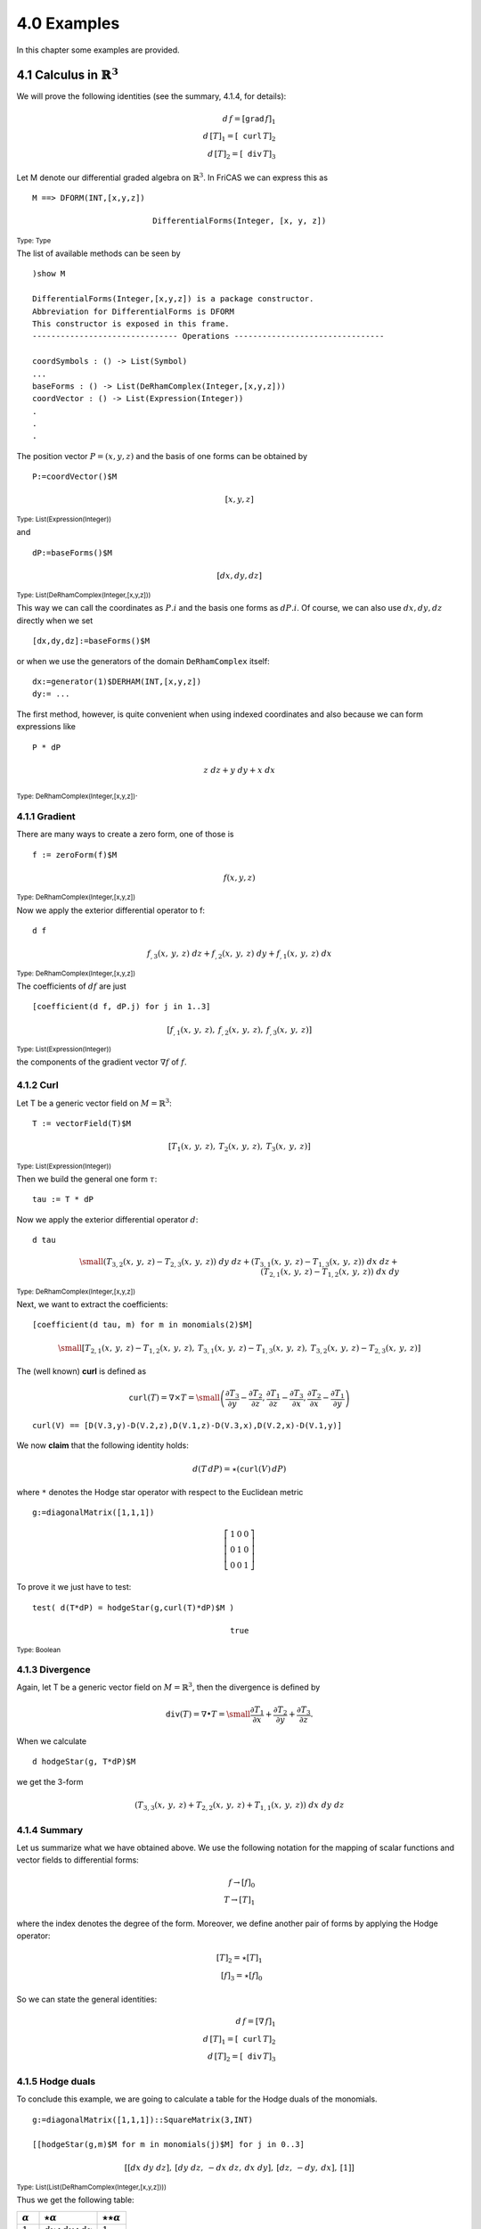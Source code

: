 4.0 Examples
------------

In this chapter some examples are provided.

4.1 Calculus in :math:`\mathbb{R}^3`
~~~~~~~~~~~~~~~~~~~~~~~~~~~~~~~~~~~~

We will prove the following identities (see the summary, 4.1.4, for details):

.. math::

    d\,f = [\mathtt{grad}\,f]_1 \\
    d\,[T]_1 = [\mathtt{curl}\,T]_2 \\
    d\,[T]_2 = [\mathtt{div}\,T]_3

Let M denote our differential graded algebra on :math:`\mathbb{R}^3`. In
FriCAS we can express this as

::
    
     M ==> DFORM(INT,[x,y,z])
     
.. math::

   \mathtt{DifferentialForms(Integer,[x,y,z])}
   
:sub:`Type: Type`

The list of available methods can be seen by

::
    
    )show M
    
    DifferentialForms(Integer,[x,y,z]) is a package constructor.
    Abbreviation for DifferentialForms is DFORM
    This constructor is exposed in this frame.
    ------------------------------- Operations --------------------------------

    coordSymbols : () -> List(Symbol)
    ...
    baseForms : () -> List(DeRhamComplex(Integer,[x,y,z]))
    coordVector : () -> List(Expression(Integer))
    .
    .
    .
    
The position vector :math:`P=(x,y,z)` and the basis of one forms can be
obtained by

::
    
    P:=coordVector()$M
    
.. math::

    [x,y,z]
    
:sub:`Type: List(Expression(Integer))`

and

::
    
     dP:=baseForms()$M
     
.. math::

   [dx,dy,dz]
   
:sub:`Type: List(DeRhamComplex(Integer,[x,y,z]))`

This way we can call the coordinates as :math:`P.i` and the basis one forms
as :math:`dP.i`. Of course, we can also use :math:`dx,dy,dz` directly when
we set 

::
    
    [dx,dy,dz]:=baseForms()$M
    
or when we use the generators of the domain ``DeRhamComplex`` itself:

::
    
     dx:=generator(1)$DERHAM(INT,[x,y,z])
     dy:= ...
     

The first method, however, is quite convenient when using indexed coordinates
and also because we can form expressions like

::
    
    P * dP
    
.. math::

     z\ dz + y\ dy + x\ dx
     
:sub:`Type: DeRhamComplex(Integer,[x,y,z])`.

4.1.1 Gradient
..............
There are many ways to create a zero form, one of those is

::
    
    f := zeroForm(f)$M
    
.. math::

   f(x,y,z)
   
:sub:`Type: DeRhamComplex(Integer,[x,y,z])`

Now we apply the exterior differential operator to f:

::
    
    d f
    
.. math::

   {{{f _ {{,3}}}
   \left(
   {x, \: y, \: z}
   \right)}
   \  dz}+{{{f _ {{,2}}}
   \left(
   {x, \: y, \: z}
   \right)}
   \  dy}+{{{f _ {{,1}}}
   \left(
   {x, \: y, \: z}
   \right)}
   \  dx}

:sub:`Type: DeRhamComplex(Integer,[x,y,z])`

The coefficients of :math:`df` are just

::
    
    [coefficient(d f, dP.j) for j in 1..3]


.. math::

  \left[
  {{f _ {{,1}}}
  \left(
  {x, \: y, \: z}
  \right)},
  \: {{f _ {{,2}}}
  \left(
  {x, \: y, \: z}
  \right)},
  \: {{f _ {{,3}}}
  \left(
  {x, \: y, \: z}
  \right)}
 \right]
 
:sub:`Type: List(Expression(Integer))` 
 
the components of the gradient vector :math:`\nabla f` of :math:`f`.

4.1.2 Curl
..........

Let T be a generic vector field on :math:`M=\mathbb{R}^3`:

::
    
    T := vectorField(T)$M
    
.. math::

    \left[
    {{T _ {1}}
    \left(
    {x, \: y, \: z}
    \right)},
    \: {{T _ {2}}
    \left(
    {x, \: y, \: z}
    \right)},
    \: {{T _ {3}}
    \left(
    {x, \: y, \: z}
    \right)}
    \right]
    
:sub:`Type: List(Expression(Integer))`

Then we build the general one form :math:`\tau`:

::
    
    tau := T * dP
    
.. math;;

   {{{T _ {3}}
   \left(
    {x, \: y, \: z}
   \right)}
   \  dz}+{{{T _ {2}}
   \left(
   {x, \: y, \: z}
   \right)}
   \  dy}+{{{T _ {1}}
   \left(
   {x, \: y, \: z}
   \right)}
   \  dx}

Now we apply the exterior differential operator :math:`d`:

::
    
    d tau
    
.. math::

    \small{
    {{\left( {{{T _ {3}} _ {{,2}}}
    \left(
    {x, \: y, \: z}
    \right)}
    -{{{T _ {2}} _ {{,3}}}
    \left(
    {x, \: y, \: z}
    \right)}
    \right)}
    \  dy \  dz}+{{\left( {{{T _ {3}} _ {{,1}}}
    \left(
    {x, \: y, \: z}
    \right)}
    -{{{T _ {1}} _ {{,3}}}
    \left(
    {x, \: y, \: z}
    \right)}
    \right)}
    \  dx \  dz}+  \\ {{\left( {{{T _ {2}} _ {{,1}}}
    \left(
    {x, \: y, \: z}
    \right)}
    -{{{T _ {1}} _ {{,2}}}
    \left(
    {x, \: y, \: z}
    \right)}
    \right)}
    \  dx \  dy}
    }

    
:sub:`Type: DeRhamComplex(Integer,[x,y,z])`

Next, we want to extract the coefficients:

::
    
    [coefficient(d tau, m) for m in monomials(2)$M]


.. math::

    \small{
    \left[
    {{{{T _ {2}} _ {{,1}}}
    \left(
    {x, \: y, \: z}
    \right)}
    -{{{T _ {1}} _ {{,2}}}
    \left(
    {x, \: y, \: z}
    \right)}},
    \: {{{{T _ {3}} _ {{,1}}}
    \left(
    {x, \: y, \: z}
    \right)}
    -{{{T _ {1}} _ {{,3}}}
    \left(
    {x, \: y, \: z}
    \right)}},
    \: {{{{T _ {3}} _ {{,2}}}
    \left(
    {x, \: y, \: z}
    \right)}
    -{{{T _ {2}} _ {{,3}}}
    \left(
    {x, \: y, \: z}
    \right)}}
    \right]}

The (well known) **curl** is defined as

.. math::

    \mathtt{curl}(T) =\nabla\times T= \small{
    \left(
    \frac{\partial T_3}{\partial y} - \frac{\partial T_2}{\partial z},
    \frac{\partial T_1}{\partial z} - \frac{\partial T_3}{\partial x},
    \frac{\partial T_2}{\partial x} - \frac{\partial T_1}{\partial y}
    \right)}
    
::
    
    curl(V) == [D(V.3,y)-D(V.2,z),D(V.1,z)-D(V.3,x),D(V.2,x)-D(V.1,y)]
 
    
We now **claim** that the following identity holds:

.. math::

  d (T\, dP) =  \star(\mathtt{curl}(V)\, dP)
  
where ``*`` denotes the Hodge star operator with respect to the Euclidean
metric

::
    
    g:=diagonalMatrix([1,1,1])
    
.. math::

   \left[
   \begin{array}{ccc}
   1 & 0 & 0 \\
   0 & 1 & 0 \\
   0 & 0 & 1
   \end{array}
   \right]

To prove it we just have to test:

::
    
     test( d(T*dP) = hodgeStar(g,curl(T)*dP)$M )
     
.. math::

    \mathtt{true}
    
:sub:`Type: Boolean`

4.1.3 Divergence
................

Again, let T be a generic vector field on :math:`M=\mathbb{R}^3`, then the
divergence is defined by

.. math::

   \mathtt{div}(T) = \nabla \bullet T =
   \small{
   \frac{\partial T_1}{\partial x} +
   \frac{\partial T_2}{\partial y} +
   \frac{\partial T_3}{\partial z}}.
   
When we calculate

::
    
    d hodgeStar(g, T*dP)$M
    
we get the 3-form

.. math::

    {\left( {{{T _ {3}} _ {{,3}}}
    \left(
    {x, \: y, \: z}
    \right)}+{{{T
    _ {2}} _ {{,2}}}
    \left(
    {x, \: y, \: z}
    \right)}+{{{T
    _ {1}} _ {{,1}}}
    \left(
    {x, \: y, \: z}
    \right)}
    \right)}
    \  dx \  dy \  dz

    
4.1.4 Summary
.............

Let us summarize what we have obtained above. We use the following notation
for the mapping of scalar functions and vector fields to differential forms:

.. math::

    f \rightarrow [f]_0 \\
    T \rightarrow [T]_1 
    
where the index denotes the degree of the form. Moreover, we define another
pair of forms by applying the Hodge operator:

.. math::
   
    [T]_2 = \star [T]_1 \\
    [f]_3 = \star [f]_0
    
So we can state the general identities:

.. math::

    d\,f = [\nabla\,f]_1 \\
    d\,[T]_1 = [\mathtt{curl}\,T]_2 \\
    d\,[T]_2 = [\mathtt{div}\,T]_3

     
4.1.5 Hodge duals
.................

To conclude this example, we are going to calculate a table for the Hodge
duals of the monomials.

::
    
     g:=diagonalMatrix([1,1,1])::SquareMatrix(3,INT)
     
     [[hodgeStar(g,m)$M for m in monomials(j)$M] for j in 0..3]
     
.. math::

   \left[
   {\left[ {dx \  dy \  dz}
   \right]},
   \: {\left[ {dy \  dz}, \: -{dx \  dz}, \: {dx \  dy}
   \right]},
   \: {\left[ dz, \: -dy, \: dx
   \right]},
   \: {\left[ 1
   \right]}
   \right]

   
:sub:`Type: List(List(DeRhamComplex(Integer,[x,y,z])))`

Thus we get the following table:
   
==============      =============================      ========================
:math:`\alpha`      :math:`\star\alpha`                :math:`\star\star\alpha`
==============      =============================      ========================
:math:`1`           :math:`dx\wedge dy \wedge dz`      :math:`1`
:math:`dx`          :math:`dy \wedge dz`               :math:`dx`
:math:`dy`          :math:`-dx \wedge dz`              :math:`dy`
:math:`dz`          :math:`dx \wedge dy`               :math:`dz`
==============      =============================      ========================

By the way, this method can be applied in any dimension for any metric.


4.2 Faraday 2-form
~~~~~~~~~~~~~~~~~~

The free electromagnetic field can be described by a 2-form **F** in 
Minkowski space. This form - also known as Faraday 2-form - is given by

.. math::

   \small{
   F=B_1\ dy\wedge dz + B_2\ dz\wedge dx + B_3\ dx\wedge dy +
     E_1\ dx\wedge dt + E_2\ dy\wedge dt + E_3\ dz\wedge dt 
   }
   
where we here use the **cgs** system and **E**, **B** denote the classical
fields (see the example in the documentation of ``DeRhamComplex``).

To represent **F** in FriCAS we have to choose space-time variables 
:math:`x,y,z,t`, in the correct order, and :math:`g` will be the 
Minkowski metric:

::
    
    v := [x,y,z,t]
    
    g := diagonalMatrix([-1,-1,-1,1])::SquareMatrix(4,INT)
    
    M := DFORM(INT,v) 
    
    R ==> EXPR(INT)
   
Instead of :math:`x,y,z,t` we also could have chosen :math:`x_0,x_1,x_2,x_3`
for instance. Now we need the coordinates and basis one forms:

**Important**
  The order of the variables must coincide with that in the metric g.
  That means for example, for :math:`t,x,y,z` the positive ``1`` comes
  first.

::
    
    X := coordVector()$M
    
    dX := baseForms()$M
    
We also need the field **E** and **B**, but this time we will not choose the 
``vectorField`` function because we only need three components:

::
    
    E := [operator E[i] for i in 1..3]
    B := [operator B[i] for i in 1..3]
    
Eventually we can build **F**:

::
    
    F := (B.1 X)*dX.2*dX.3 + (B.2 X)*dX.3*dX.1 + (B.3 X)*dX.1*dX.2 +_
         (E.1 X)*dX.1*dX.4 + (E.2 X)*dX.2*dX.4 + (E.3 X)*dX.3*dX.4
  
.. math::

    \small{
    {{{E _ {3}}
    \left(
    {x, \: y, \: z, \: t}
    \right)}
    \  dz \  dt}+{{{E _ {2}}
    \left(
    {x, \: y, \: z, \: t}
    \right)}
    \  dy \  dt}+{{{B _ {1}}
    \left(
    {x, \: y, \: z, \: t}
    \right)} 
    \  dy \  dz} + \\
    {{{E _ {1}}
    \left(
    {x, \: y, \: z, \: t}
    \right)}
    \  dx \  dt} -{{{B _ {2}}
    \left(
    {x, \: y, \: z, \: t}
    \right)}
    \  dx \  dz}+{{{B _ {3}}
    \left(
    {x, \: y, \: z, \: t}
    \right)}
    \  dx \  dy}
    }
    
:sub:`Type: DeRhamComplex(Integer,[x,y,z,t])`

We apply the exterior differential operator **d** to **F**:

::
    
    d F
    
.. math::

  \small{
    {{\left( {{{E _ {3}} _ {{,2}}}
    \left(
    {x, \: y, \: z, \: t}
    \right)}
    -{{{E _ {2}} _ {{,3}}}
    \left(
    {x, \: y, \: z, \: t}
    \right)}+{{{B
    _ {1}} _ {{,4}}}
    \left(
    {x, \: y, \: z, \: t}
    \right)}
    \right)}
    \  dy \  dz \  dt}\, + \\ 
    {{\left( {{{E _ {3}} _ {{,1}}}
    \left(
    {x, \: y, \: z, \: t}
    \right)}
    -{{{E _ {1}} _ {{,3}}}
    \left(
    {x, \: y, \: z, \: t}
    \right)}
    -{{{B _ {2}} _ {{,4}}}
    \left(
    {x, \: y, \: z, \: t}
    \right)}
    \right)}
    \  dx \  dz \  dt}\, + \\
    {{\left( {{{E _ {2}} _ {{,1}}}
    \left(
    {x, \: y, \: z, \: t}
    \right)}
    -{{{E _ {1}} _ {{,2}}}
    \left(
    {x, \: y, \: z, \: t}
    \right)}+{{{B
    _ {3}} _ {{,4}}}
    \left(
    {x, \: y, \: z, \: t}
    \right)}
    \right)}
    \  dx \  dy \  dt}\, + \\ 
    {{\left( {{{B _ {3}} _ {{,3}}}
    \left(
    {x, \: y, \: z, \: t}
    \right)}+{{{B
    _ {2}} _ {{,2}}}
    \left(
    {x, \: y, \: z, \: t}
    \right)}+{{{B
    _ {1}} _ {{,1}}}
    \left(
    {x, \: y, \: z, \: t}
    \right)}
    \right)}
    \  dx \  dy \  dz}
    }

:sub:`Type: DeRhamComplex(Integer,[x,y,z,t])`  

We see at once that the first three terms of the sum correspond to the
vector

.. math::

    \nabla\times\mathbf{E}+\frac{\partial\mathbf{B}}{\partial t}
    
and the fourth term is

.. math::

      \nabla\bullet\mathbf{B}.
      
Actually, all terms are zero by two of the *Maxwell* equations. Consequently
we have shown (the well known fact)

.. math::

      d\mathbf{F} = 0
      
Now let us apply the :math:`\star`-operator to **F**, which is also a 2-form:

::
    
    %F := hodgeStar(g,F)$M
    
.. math::

   \small{
    {{{B _ {3}}
    \left(
    {x, \: y, \: z, \: t}
    \right)}
    \  dz \  dt} + {{{B _ {2}}
    \left(
    {x, \: y, \: z, \: t}
    \right)}
    \  dy \  dt} -{{{E _ {1}}
    \left(
    {x, \: y, \: z, \: t}
    \right)}
    \  dy \  dz}+ \\ 
    {{{B _ {1}}
    \left(
    {x, \: y, \: z, \: t}
    \right)}
    \  dx \  dt} + {{{E _ {2}}
    \left(
    {x, \: y, \: z, \: t}
    \right)}
    \  dx \  dz}- {{{E _ {3}}
    \left(
    {x, \: y, \: z, \: t}
    \right)}
    \  dx \  dy}
    }

:sub:`Type: DeRhamComplex(Integer,[x,y,z,t])`

Now, as before:

::
    
    d %F
    
.. math::

    \small{
    {{\left( -{{{E _ {1}} _ {{,4}}}
    \left(
    {x, \: y, \: z, \: t}
    \right)}+{{{B
    _ {3}} _ {{,2}}}
    \left(
    {x, \: y, \: z, \: t}
    \right)}
    -{{{B _ {2}} _ {{,3}}}
    \left(
    {x, \: y, \: z, \: t}
    \right)}
    \right)}
    \  dy \  dz \  dt}+ \\ 
    {{\left( {{{E _ {2}} _ {{,4}}}
    \left(
    {x, \: y, \: z, \: t}
    \right)}+{{{B
    _ {3}} _ {{,1}}}
    \left(
    {x, \: y, \: z, \: t}
    \right)}
    -{{{B _ {1}} _ {{,3}}}
    \left(
    {x, \: y, \: z, \: t}
    \right)}
    \right)}
    \  dx \  dz \  dt}+ \\ 
    {{\left( -{{{E _ {3}} _ {{,4}}}
    \left(
    {x, \: y, \: z, \: t}
    \right)}+{{{B
    _ {2}} _ {{,1}}}
    \left(
    {x, \: y, \: z, \: t}
    \right)}
    -{{{B _ {1}} _ {{,2}}}
    \left(
    {x, \: y, \: z, \: t}
    \right)}
    \right)}
    \  dx \  dy \  dt}+ \\ 
    {{\left( -{{{E _ {3}} _ {{,3}}}
    \left(
    {x, \: y, \: z, \: t}
    \right)}
    -{{{E _ {2}} _ {{,2}}}
    \left(
    {x, \: y, \: z, \: t}
    \right)}
    -{{{E _ {1}} _ {{,1}}}
    \left(
    {x, \: y, \: z, \: t}
    \right)}
    \right)}
    \  dx \  dy \  dz}
    }

:sub:`Type: DeRhamComplex(Integer,[x,y,z,t])`    

Again, we see that the first three terms correspond to

.. math::

       -\frac{\partial\mathbf{E}}{\partial t}+ \nabla\times\mathbf{B}
       
while the last one corresponds to:

.. math::

       -\,\nabla\bullet\mathbf{E}
       
Thus, in vacuum, these are the second pair of *Maxwell's* equation and we
have:

.. math::

       d \star\mathbf{F} = 0
       
To conclude this example we will compute the quantities (4-forms):

.. math::

     \mathbf{F} \wedge \mathbf{F} \ \ \mathrm{and} \ \
     \mathbf{F} \wedge \star\mathbf{F}.
     
Recalling the definition of the Hodge dual it is sufficient (in principle)
to compute the scalar product :math:`\langle F,F\rangle`:

::
    
    dot(g,F,F)$M
    
.. math::

   \small{
    -{{{{E _ {3}}
    \left(
    {x, \: y, \: z, \: t}
    \right)}}
    ^ {2}} -{{{{E _ {2}}
    \left(
    {x, \: y, \: z, \: t}
    \right)}}
    ^ {2}} -{{{{E _ {1}}
    \left(
    {x, \: y, \: z, \: t}
    \right)}}
    ^ {2}}+ \\ 
    {{{{B _ {3}}
    \left(
    {x, \: y, \: z, \: t}
    \right)}}
    ^ {2}}+{{{{B _ {2}}
    \left(
    {x, \: y, \: z, \: t}
    \right)}}
    ^ {2}}+{{{{B _ {1}}
    \left(
    {x, \: y, \: z, \: t}
    \right)}}
    ^ {2}}
    }

:sub:`Type: Expression(Integer)`

and :math:`\langle F,\star F\rangle`:

::
    
     dot(g,F,%F)$M

.. math::

   \small{
    -{2 \  {{B _ {3}}
    \left(
    {x, \: y, \: z, \: t}
    \right)}
    \  {{E _ {3}}
    \left(
    {x, \: y, \: z, \: t}
    \right)}}
    -{2 \  {{B _ {2}}
    \left(
    {x, \: y, \: z, \: t}
    \right)}
    \  {{E _ {2}}
    \left(
    {x, \: y, \: z, \: t}
    \right)}}
    -{2 \  {{B _ {1}}
    \left(
    {x, \: y, \: z, \: t}
    \right)}
    \  {{E _ {1}}
    \left(
    {x, \: y, \: z, \: t}
    \right)}}
    }

:sub:`Type: Expression(Integer)`

Indeed, we can *test* the defining identity, e.g. for the first case:

::
    
     test(F * %F = dot(g,F,F)$M * volumeForm(g)$M)
     
.. math::

   \mathtt{true}
   
:sub:`Type: Boolean`

4.3 Some Examples from *Maple*
~~~~~~~~~~~~~~~~~~~~~~~~~~~~~~

Examples from `Maple`_.

.. _Maple: http://www.maplesoft.com/support/help/Maple/view.aspx?path=DifferentialGeometry/Tensor/HodgeStar


4.3.1 5-dimensional Manifold
............................

First create a 5-dimensional manifold M and define a metric tensor g on the 
tangent space of M:

::
    
    v:=[x[j] for j in 1..5]
    M:=DFORM(INT,v)
    g:=diagonalMatrix([1,1,1,1,1])::SquareMatrix(5,INT)
    dX:=baseForms()$M    

    
::
    
    hodgeStar(g,dX.1)$M
    
.. math::

   {dx _ {2}} \  {dx \_ {3}} \  {dx _ {4}} \  {dx _ {5}}
   
:sub:`Type: DeRhamComplex(Integer,[x[1],x[2],x[3],x[4],x[5]])`


::
    
    hodgeStar(g,dX.2)$M
    
.. math::           

   -{{dx _ {1}} \  {dx _ {3}} \  {dx _ {4}} \  {dx _ {5}}}
   
:sub:`Type: DeRhamComplex(Integer,[x[1],x[2],x[3],x[4],x[5]])`


::
    
    hodgeStar(g,dX.2*dX.3)$M
    
.. math::           

   {dx _ {1}} \  {dx _ {4}} \  {dx _ {5}}
   
:sub:`Type: DeRhamComplex(Integer,[x[1],x[2],x[3],x[4],x[5]])`


::
    
    hodgeStar(g,dX.2*dX.4)$M
    
.. math::           

   -{{dx _ {1}} \  {dx _ {3}} \  {dx _ {5}}}
   
:sub:`Type: DeRhamComplex(Integer,[x[1],x[2],x[3],x[4],x[5]])`


::
    
    hodgeStar(g,dX.2*dX.3*dX.4)$M
    
.. math::           

   -{{dx _ {1}} \  {dx _ {5}}}
   
:sub:`Type: DeRhamComplex(Integer,[x[1],x[2],x[3],x[4],x[5]])`


We see an exact match with the published results. 


4.3.2 General metric (2-dim)
............................

To show the dependence of the Hodge star operator upon the metric, we consider 
a general metric g on a 2-dimensional manifold. 

::
    
    v:=[x,y]
    M:=DFORM(INT,v)
    R ==> EXPR INT
    g:=matrix([[a::R,b],[b,c]])::SquareMatrix(2,R)
    [dx,dy]:=baseForms()$M  

    
::
    
   hodgeStar(g,dx)$M
    
.. math::

    {{{c \  {\sqrt {{abs
    \left(
    {{{a \  c} -{{b} ^ {2}}}}
    \right)}}}}
    \over {{a \  c} -{{b} ^ {2}}}} \  dy}+{{{b \  {\sqrt {{abs
    \left(
    {{{a \  c} -{{b} ^ {2}}}}
    \right)}}}}
    \over {{a \  c} -{{b} ^ {2}}}} \  dx}
    
:sub:`Type: DeRhamComplex(Integer,[x,y])`    


::
    
    hodgeStar(g,dy)$M
    
.. math::

    -{{{b \  {\sqrt {{abs
    \left(
    {{{a \  c} -{{b} ^ {2}}}}
    \right)}}}}
    \over {{a \  c} -{{b} ^ {2}}}} \  dy} -{{{a \  {\sqrt {{abs
    \left(
    {{{a \  c} -{{b} ^ {2}}}}
    \right)}}}}
    \over {{a \  c} -{{b} ^ {2}}}} \  dx}
    
:sub:`Type: DeRhamComplex(Integer,[x,y])`


::
    
    f := hodgeStar(g,dx*dy)$M
    
.. math::

  {\sqrt {{abs
   \left(
   {{{a \  c} -{{b} ^ {2}}}}
   \right)}}}
   \over {{a \  c} -{{b} ^ {2}}}
    
:sub:`Type: DeRhamComplex(Integer,[x,y])`

::
    
    hodgeStar(g,f)$M
    
.. math::

  {{abs
  \left(
  {{{a \  c} -{{b} ^ {2}}}}
  \right)}
  \over {{a \  c} -{{b} ^ {2}}}} \  dx \  dy

:sub:`Type: DeRhamComplex(Integer,[x,y])`


4.3.3 Laplacian
...............

The Laplacian of a function with respect to a metric g can be calculated 
using the exterior derivative and the Hodge star operator. Generally, the
following identity holds:

.. math::

   \Delta = d \circ \delta + \delta \circ d 
   
where :math:`\delta:=(-1)^p\, \star^{-1}\,d \,\star` is the **codifferential**
to be applied on a p-form (resulting in a (p-1)-form). Therefore, the 
Laplacian applied to a function f (zero form) is:

.. math::

     \Delta f = \delta \circ df = \star^{-1}\, d \,\star df=
     \star\, d \, \star df.
     
::
    
    v:=[r,u]  -- polar coordinates 
    M:=DFORM(INT,v)
    R ==> EXPR INT
    g:=matrix([[1,0],[0,r^2]])::SquareMatrix(2,R)
    [dr,du]:=baseForms()$M
    
    
A function on M can easiliy be defined by

::
    
    f:=zeroForm(f)$M
   
.. math::
 
   f\left({r, \: u}\right)
   
:sub:`Type: DeRhamComplex(Integer,[r,u])`

We translate the formula:

::
    
    hodgeStar(g, d hodgeStar(g,d f)$M)$M


.. math::

    {{{abs
    \left(
    {{{r} ^ {2}}}
    \right)}
    \  {{f _ {{{,2}{,2}}}}
    \left(
    {r, \: u}
    \right)}}+{{{r}
    ^ {2}} \  {abs
    \left(
    {{{r} ^ {2}}}
    \right)}
    \  {{f _ {{{,1}{,1}}}}
    \left(
    {r, \: u}
    \right)}}+{r
    \  {abs
    \left(
    {{{r} ^ {2}}}
    \right)}
    \  {{f _ {{,1}}}
    \left(
    {r, \: u}
    \right)}}}
    \over {{r} ^ {4}}
    
:sub:`Type: DeRhamComplex(Integer,[r,u])`

Simplifying yields for M:

.. math::

   \Delta_M f = \frac{\partial^2 f}{\partial r^2} +
              \frac{1}{r} \frac{\partial f}{\partial r} +
              \frac{1}{r^2} \frac{\partial^2 f}{\partial u^2}
              
         
4.3.4 Lie derivative
....................

::
    
    v:=[x[i] for i in 1..3]
    M:=DFORM(INT,v)
    dX:=baseForms()$M
    V:=vectorField(V)$M
    f:=scalarField(f)$M
    

::
    
     lieDerivative(V,dX.1)
     

.. math::

    \small{
    {{{{V _ {1}} _ {{,3}}}
    \left(
    {{x _ {1}}, \: {x _ {2}}, \: {x _ {3}}}
    \right)}
    \  {dx _ {3}}}+{{{{V _ {1}} _ {{,2}}}
    \left(
    {{x _ {1}}, \: {x _ {2}}, \: {x _ {3}}}
    \right)}
    \  {dx _ {2}}}+{{{{V _ {1}} _ {{,1}}}
    \left(
    {{x _ {1}}, \: {x _ {2}}, \: {x _ {3}}}
    \right)}
    \  {dx _ {1}}}}
    
:sub:`Type: DeRhamComplex(Integer,[x[1],x[2],x[3]])`


::
    
    lieDerivative(V,f*dX.1)
    
.. math::

    \small{
    {{f
    \left(
    {{x _ {1}}, \: {x _ {2}}, \: {x _ {3}}}
    \right)}
    \  {{{V _ {1}} _ {{,3}}}
    \left(
    {{x _ {1}}, \: {x _ {2}}, \: {x _ {3}}}
    \right)}
    \  {dx _ {3}}}+{{f
    \left(
    {{x _ {1}}, \: {x _ {2}}, \: {x _ {3}}}
    \right)}
    \  {{{V _ {1}} _ {{,2}}}
    \left(
    {{x _ {1}}, \: {x _ {2}}, \: {x _ {3}}}
    \right)}
    \  {dx _ {2}}}+ \\ 
    {{\left( {{{V _ {1}}
    \left(
    {{x _ {1}}, \: {x _ {2}}, \: {x _ {3}}}
    \right)}
    \  {{f _ {{,1}}}
    \left(
    {{x _ {1}}, \: {x _ {2}}, \: {x _ {3}}}
    \right)}}+{{{V
    _ {2}}
    \left(
    {{x _ {1}}, \: {x _ {2}}, \: {x _ {3}}}
    \right)}
    \  {{f _ {{,2}}}
    \left(
    {{x _ {1}}, \: {x _ {2}}, \: {x _ {3}}}
    \right)}}+ \\
    {{{V
    _ {3}}
    \left(
    {{x _ {1}}, \: {x _ {2}}, \: {x _ {3}}}
    \right)}
    \  {{f _ {{,3}}}
    \left(
    {{x _ {1}}, \: {x _ {2}}, \: {x _ {3}}}
    \right)}}+{{f
    \left(
    {{x _ {1}}, \: {x _ {2}}, \: {x _ {3}}}
    \right)}
    \  {{{V _ {1}} _ {{,1}}}
    \left(
    {{x _ {1}}, \: {x _ {2}}, \: {x _ {3}}}
    \right)}}
    \right)}
    \  {dx _ {1}}}}
    
    
:sub:`Type: DeRhamComplex(Integer,[x[1],x[2],x[3]])`


::
    
     lieDerivative(V,f*dX.1*dX.2)
     
.. math::

    \small{
    -{{f
    \left(
    {{x _ {1}}, \: {x _ {2}}, \: {x _ {3}}}
    \right)}
    \  {{{V _ {1}} _ {{,3}}}
    \left(
    {{x _ {1}}, \: {x _ {2}}, \: {x _ {3}}}
    \right)}
    \  {dx _ {2}} \  {dx _ {3}}}+{{f
    \left(
    {{x _ {1}}, \: {x _ {2}}, \: {x _ {3}}}
    \right)}
    \  {{{V _ {2}} _ {{,3}}}
    \left(
    {{x _ {1}}, \: {x _ {2}}, \: {x _ {3}}}
    \right)}
    \  {dx _ {1}} \  {dx _ {3}}}+ \\
    {{\left( {{{V _ {1}}
    \left(
    {{x _ {1}}, \: {x _ {2}}, \: {x _ {3}}}
    \right)}
    \  {{f _ {{,1}}}
    \left(
    {{x _ {1}}, \: {x _ {2}}, \: {x _ {3}}}
    \right)}}+{{{V
    _ {2}}
    \left(
    {{x _ {1}}, \: {x _ {2}}, \: {x _ {3}}}
    \right)}
    \  {{f _ {{,2}}}
    \left(
    {{x _ {1}}, \: {x _ {2}}, \: {x _ {3}}}
    \right)}}+ \\ 
    {{{V
    _ {3}}
    \left(
    {{x _ {1}}, \: {x _ {2}}, \: {x _ {3}}}
    \right)}
    \  {{f _ {{,3}}}
    \left(
    {{x _ {1}}, \: {x _ {2}}, \: {x _ {3}}}
    \right)}}+{{f
    \left(
    {{x _ {1}}, \: {x _ {2}}, \: {x _ {3}}}
    \right)}
    \  {{{V _ {2}} _ {{,2}}}
    \left(
    {{x _ {1}}, \: {x _ {2}}, \: {x _ {3}}}
    \right)}}+ \\
    {{f
    \left(
    {{x _ {1}}, \: {x _ {2}}, \: {x _ {3}}}
    \right)}
    \  {{{V _ {1}} _ {{,1}}}
    \left(
    {{x _ {1}}, \: {x _ {2}}, \: {x _ {3}}}
    \right)}}
    \right)}
    \  {dx _ {1}} \  {dx _ {2}}}}


:sub:`Type: DeRhamComplex(Integer,[x[1],x[2],x[3]])`